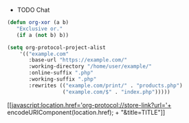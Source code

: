 #+STARTUP: hideblocks
 * TODO Chat
  :PROPERTIES:
  :TODO: TODO(t) WAIT(w@/!) | DONE(d!) CANCELED(c@)
  :COLUMNS: %25ITEM %TAGS %PRIORITY %TODO
  :Key: hello
  :END:
#+BEGIN_SRC emacs-lisp
  (defun org-xor (a b)
     "Exclusive or."
     (if a (not b) b))
#+END_SRC
#+BEGIN_SRC emacs-lisp
  (setq org-protocol-project-alist
      '(("example.com"
         :base-url "https://example.com/"
         :working-directory "/home/user/example/"
         :online-suffix ".php"
         :working-suffix ".php"
         :rewrites (("example.com/print/" . "products.php")
                    ("example.com/$" . "index.php")))))
#+END_SRC
[[javascript:location.href='org-protocol://store-link?url='+
      encodeURIComponent(location.href); + "&title=TITLE"]]
